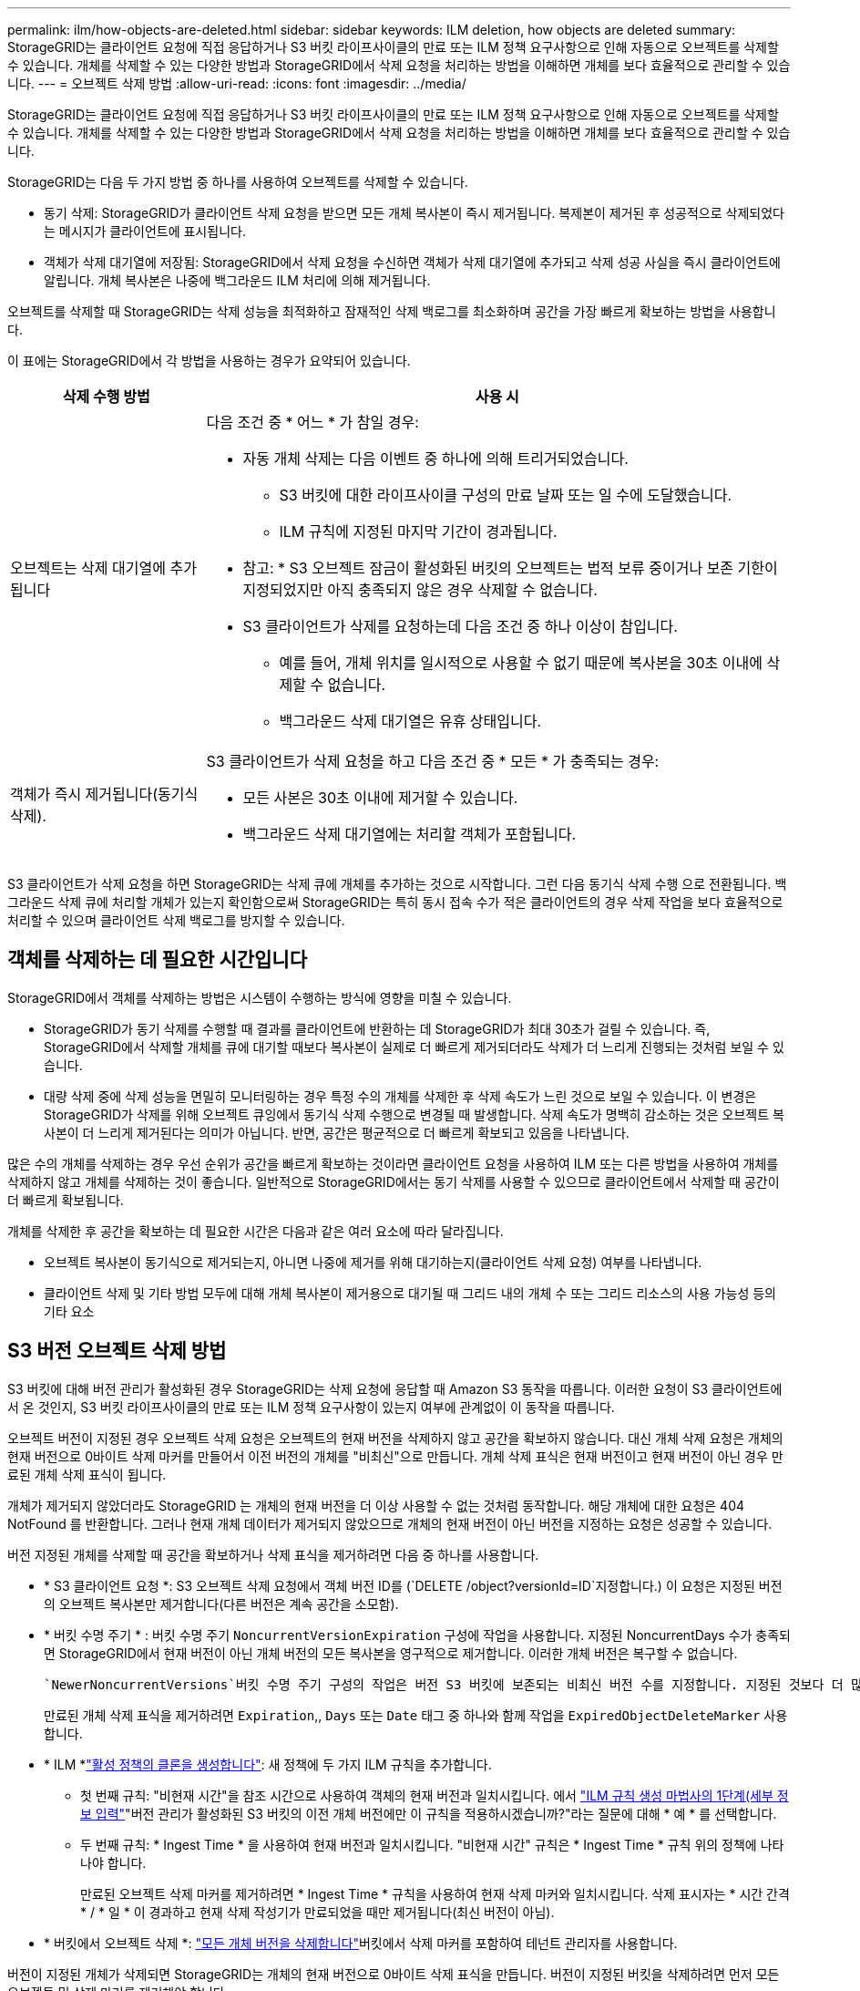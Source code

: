 ---
permalink: ilm/how-objects-are-deleted.html 
sidebar: sidebar 
keywords: ILM deletion, how objects are deleted 
summary: StorageGRID는 클라이언트 요청에 직접 응답하거나 S3 버킷 라이프사이클의 만료 또는 ILM 정책 요구사항으로 인해 자동으로 오브젝트를 삭제할 수 있습니다. 개체를 삭제할 수 있는 다양한 방법과 StorageGRID에서 삭제 요청을 처리하는 방법을 이해하면 개체를 보다 효율적으로 관리할 수 있습니다. 
---
= 오브젝트 삭제 방법
:allow-uri-read: 
:icons: font
:imagesdir: ../media/


[role="lead"]
StorageGRID는 클라이언트 요청에 직접 응답하거나 S3 버킷 라이프사이클의 만료 또는 ILM 정책 요구사항으로 인해 자동으로 오브젝트를 삭제할 수 있습니다. 개체를 삭제할 수 있는 다양한 방법과 StorageGRID에서 삭제 요청을 처리하는 방법을 이해하면 개체를 보다 효율적으로 관리할 수 있습니다.

StorageGRID는 다음 두 가지 방법 중 하나를 사용하여 오브젝트를 삭제할 수 있습니다.

* 동기 삭제: StorageGRID가 클라이언트 삭제 요청을 받으면 모든 개체 복사본이 즉시 제거됩니다. 복제본이 제거된 후 성공적으로 삭제되었다는 메시지가 클라이언트에 표시됩니다.
* 객체가 삭제 대기열에 저장됨: StorageGRID에서 삭제 요청을 수신하면 객체가 삭제 대기열에 추가되고 삭제 성공 사실을 즉시 클라이언트에 알립니다. 개체 복사본은 나중에 백그라운드 ILM 처리에 의해 제거됩니다.


오브젝트를 삭제할 때 StorageGRID는 삭제 성능을 최적화하고 잠재적인 삭제 백로그를 최소화하며 공간을 가장 빠르게 확보하는 방법을 사용합니다.

이 표에는 StorageGRID에서 각 방법을 사용하는 경우가 요약되어 있습니다.

[cols="1a,3a"]
|===
| 삭제 수행 방법 | 사용 시 


 a| 
오브젝트는 삭제 대기열에 추가됩니다
 a| 
다음 조건 중 * 어느 * 가 참일 경우:

* 자동 개체 삭제는 다음 이벤트 중 하나에 의해 트리거되었습니다.
+
** S3 버킷에 대한 라이프사이클 구성의 만료 날짜 또는 일 수에 도달했습니다.
** ILM 규칙에 지정된 마지막 기간이 경과됩니다.


+
* 참고: * S3 오브젝트 잠금이 활성화된 버킷의 오브젝트는 법적 보류 중이거나 보존 기한이 지정되었지만 아직 충족되지 않은 경우 삭제할 수 없습니다.

* S3 클라이언트가 삭제를 요청하는데 다음 조건 중 하나 이상이 참입니다.
+
** 예를 들어, 개체 위치를 일시적으로 사용할 수 없기 때문에 복사본을 30초 이내에 삭제할 수 없습니다.
** 백그라운드 삭제 대기열은 유휴 상태입니다.






 a| 
객체가 즉시 제거됩니다(동기식 삭제).
 a| 
S3 클라이언트가 삭제 요청을 하고 다음 조건 중 * 모든 * 가 충족되는 경우:

* 모든 사본은 30초 이내에 제거할 수 있습니다.
* 백그라운드 삭제 대기열에는 처리할 객체가 포함됩니다.


|===
S3 클라이언트가 삭제 요청을 하면 StorageGRID는 삭제 큐에 개체를 추가하는 것으로 시작합니다. 그런 다음 동기식 삭제 수행 으로 전환됩니다. 백그라운드 삭제 큐에 처리할 개체가 있는지 확인함으로써 StorageGRID는 특히 동시 접속 수가 적은 클라이언트의 경우 삭제 작업을 보다 효율적으로 처리할 수 있으며 클라이언트 삭제 백로그를 방지할 수 있습니다.



== 객체를 삭제하는 데 필요한 시간입니다

StorageGRID에서 객체를 삭제하는 방법은 시스템이 수행하는 방식에 영향을 미칠 수 있습니다.

* StorageGRID가 동기 삭제를 수행할 때 결과를 클라이언트에 반환하는 데 StorageGRID가 최대 30초가 걸릴 수 있습니다. 즉, StorageGRID에서 삭제할 개체를 큐에 대기할 때보다 복사본이 실제로 더 빠르게 제거되더라도 삭제가 더 느리게 진행되는 것처럼 보일 수 있습니다.
* 대량 삭제 중에 삭제 성능을 면밀히 모니터링하는 경우 특정 수의 개체를 삭제한 후 삭제 속도가 느린 것으로 보일 수 있습니다. 이 변경은 StorageGRID가 삭제를 위해 오브젝트 큐잉에서 동기식 삭제 수행으로 변경될 때 발생합니다. 삭제 속도가 명백히 감소하는 것은 오브젝트 복사본이 더 느리게 제거된다는 의미가 아닙니다. 반면, 공간은 평균적으로 더 빠르게 확보되고 있음을 나타냅니다.


많은 수의 개체를 삭제하는 경우 우선 순위가 공간을 빠르게 확보하는 것이라면 클라이언트 요청을 사용하여 ILM 또는 다른 방법을 사용하여 개체를 삭제하지 않고 개체를 삭제하는 것이 좋습니다. 일반적으로 StorageGRID에서는 동기 삭제를 사용할 수 있으므로 클라이언트에서 삭제할 때 공간이 더 빠르게 확보됩니다.

개체를 삭제한 후 공간을 확보하는 데 필요한 시간은 다음과 같은 여러 요소에 따라 달라집니다.

* 오브젝트 복사본이 동기식으로 제거되는지, 아니면 나중에 제거를 위해 대기하는지(클라이언트 삭제 요청) 여부를 나타냅니다.
* 클라이언트 삭제 및 기타 방법 모두에 대해 개체 복사본이 제거용으로 대기될 때 그리드 내의 개체 수 또는 그리드 리소스의 사용 가능성 등의 기타 요소




== S3 버전 오브젝트 삭제 방법

S3 버킷에 대해 버전 관리가 활성화된 경우 StorageGRID는 삭제 요청에 응답할 때 Amazon S3 동작을 따릅니다. 이러한 요청이 S3 클라이언트에서 온 것인지, S3 버킷 라이프사이클의 만료 또는 ILM 정책 요구사항이 있는지 여부에 관계없이 이 동작을 따릅니다.

오브젝트 버전이 지정된 경우 오브젝트 삭제 요청은 오브젝트의 현재 버전을 삭제하지 않고 공간을 확보하지 않습니다. 대신 개체 삭제 요청은 개체의 현재 버전으로 0바이트 삭제 마커를 만들어서 이전 버전의 개체를 "비최신"으로 만듭니다. 개체 삭제 표식은 현재 버전이고 현재 버전이 아닌 경우 만료된 개체 삭제 표식이 됩니다.

개체가 제거되지 않았더라도 StorageGRID 는 개체의 현재 버전을 더 이상 사용할 수 없는 것처럼 동작합니다. 해당 개체에 대한 요청은 404 NotFound 를 반환합니다. 그러나 현재 개체 데이터가 제거되지 않았으므로 개체의 현재 버전이 아닌 버전을 지정하는 요청은 성공할 수 있습니다.

버전 지정된 개체를 삭제할 때 공간을 확보하거나 삭제 표식을 제거하려면 다음 중 하나를 사용합니다.

* * S3 클라이언트 요청 *: S3 오브젝트 삭제 요청에서 객체 버전 ID를 (`DELETE /object?versionId=ID`지정합니다.) 이 요청은 지정된 버전의 오브젝트 복사본만 제거합니다(다른 버전은 계속 공간을 소모함).
* * 버킷 수명 주기 * : 버킷 수명 주기 `NoncurrentVersionExpiration` 구성에 작업을 사용합니다. 지정된 NoncurrentDays 수가 충족되면 StorageGRID에서 현재 버전이 아닌 개체 버전의 모든 복사본을 영구적으로 제거합니다. 이러한 개체 버전은 복구할 수 없습니다.
+
 `NewerNoncurrentVersions`버킷 수명 주기 구성의 작업은 버전 S3 버킷에 보존되는 비최신 버전 수를 지정합니다. 지정된 것보다 더 많은 비최신 버전이 있으면 `NewerNoncurrentVersions` StorageGRID는 NoncurrentDays 값이 경과되었을 때 이전 버전을 제거합니다.  `NewerNoncurrentVersions`임계값은 ILM에서 제공하는 수명주기 규칙을 재정의합니다. 즉, ILM이 삭제를 요청할 경우 임계값 내에 버전이 있는 현재 개체가 `NewerNoncurrentVersions` 보존됩니다.

+
만료된 개체 삭제 표식을 제거하려면 `Expiration`,, `Days` 또는 `Date` 태그 중 하나와 함께 작업을 `ExpiredObjectDeleteMarker` 사용합니다.

* * ILM *link:creating-ilm-policy.html["활성 정책의 클론을 생성합니다"]: 새 정책에 두 가지 ILM 규칙을 추가합니다.
+
** 첫 번째 규칙: "비현재 시간"을 참조 시간으로 사용하여 객체의 현재 버전과 일치시킵니다. 에서 link:create-ilm-rule-enter-details.html["ILM 규칙 생성 마법사의 1단계(세부 정보 입력"]"버전 관리가 활성화된 S3 버킷의 이전 개체 버전에만 이 규칙을 적용하시겠습니까?"라는 질문에 대해 * 예 * 를 선택합니다.
** 두 번째 규칙: * Ingest Time * 을 사용하여 현재 버전과 일치시킵니다. "비현재 시간" 규칙은 * Ingest Time * 규칙 위의 정책에 나타나야 합니다.
+
만료된 오브젝트 삭제 마커를 제거하려면 * Ingest Time * 규칙을 사용하여 현재 삭제 마커와 일치시킵니다. 삭제 표시자는 * 시간 간격 * / * 일 * 이 경과하고 현재 삭제 작성기가 만료되었을 때만 제거됩니다(최신 버전이 아님).



* * 버킷에서 오브젝트 삭제 *: link:../tenant/deleting-s3-bucket-objects.html["모든 개체 버전을 삭제합니다"]버킷에서 삭제 마커를 포함하여 테넌트 관리자를 사용합니다.


버전이 지정된 개체가 삭제되면 StorageGRID는 개체의 현재 버전으로 0바이트 삭제 표식을 만듭니다. 버전이 지정된 버킷을 삭제하려면 먼저 모든 오브젝트 및 삭제 마커를 제거해야 합니다.

* StorageGRID 11.7 이하 버전에서 생성된 삭제 표식은 S3 클라이언트 요청을 통해서만 제거할 수 있으며, ILM, 버킷 라이프사이클 규칙에 의해 제거되거나 버킷 작업의 오브젝트 삭제 에 의해 제거되지 않습니다.
* StorageGRID 11.8 이상에서 생성된 버킷의 삭제 마커는 ILM, 버킷 라이프사이클 규칙, 버킷 작업의 오브젝트 삭제 또는 명시적 S3 클라이언트 삭제로 제거할 수 있습니다.


.관련 정보
* link:../s3/index.html["S3 REST API 사용"]
* link:example-4-ilm-rules-and-policy-for-s3-versioned-objects.html["예 4: S3 버전 오브젝트에 대한 ILM 규칙 및 정책"]

